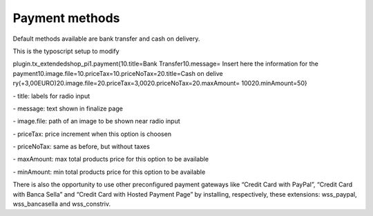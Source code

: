 ﻿

.. ==================================================
.. FOR YOUR INFORMATION
.. --------------------------------------------------
.. -*- coding: utf-8 -*- with BOM.

.. ==================================================
.. DEFINE SOME TEXTROLES
.. --------------------------------------------------
.. role::   underline
.. role::   typoscript(code)
.. role::   ts(typoscript)
   :class:  typoscript
.. role::   php(code)


**Payment methods**
^^^^^^^^^^^^^^^^^^^

Default methods available are bank transfer and cash on delivery.

This is the typoscript setup to modify

plugin.tx\_extendedshop\_pi1.payment{10.title=Bank Transfer10.message=
Insert here the information for the
payment10.image.file=10.priceTax=10.priceNoTax=20.title=Cash on delive
ry(+3,00EURO)20.image.file=20.priceTax=3,0020.priceNoTax=20.maxAmount=
10020.minAmount=50}

\- title: labels for radio input

\- message: text shown in finalize page

\- image.file: path of an image to be shown near radio input

\- priceTax: price increment when this option is choosen

\- priceNoTax: same as before, but without taxes

\- maxAmount: max total products price for this option to be available

\- minAmount: min total products price for this option to be available

There is also the opportunity to use other preconfigured payment
gateways like “Credit Card with PayPal”, “Credit Card with Banca
Sella” and “Credit Card with Hosted Payment Page” by installing,
respectively, these extensions: wss\_paypal, wss\_bancasella and
wss\_constriv.


